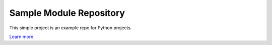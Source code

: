 Sample Module Repository
========================

This simple project is an example repo for Python projects.

`Learn more <http://www.kennethreitz.org/essays/repository-structure-and-python>`_.

